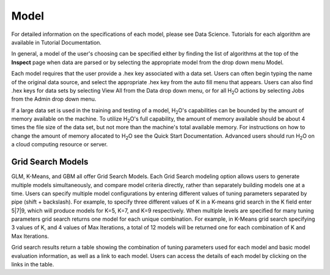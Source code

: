 
Model
=====


For detailed information on the specifications of each model, please
see Data Science. Tutorials for each algorithm are available in Tutorial
Documentation. 

In general, a model of the user's choosing can be specified either by
finding the list of algorithms at the top of the **Inspect** page when
data are parsed or by selecting the appropriate model from the drop
down menu Model. 

Each model requires that the user provide a .hex key associated with a
data set. Users can often begin typing the name of the original data
source, and select the appropriate .hex key from the auto fill menu
that appears. Users can also find .hex keys for data sets by selecting
View All from the Data drop down menu, or for all H\ :sub:`2`\ O actions by
selecting Jobs from the Admin drop down menu. 

If a large data set is used in the training and testing of a model,
H\ :sub:`2`\ O's capabilities can be bounded by the amount of memory available on
the machine. To utilize H\ :sub:`2`\ O's full capability, the amount of memory
available should be about 4 times the file size of the data set, but
not more than the machine's total available memory. For instructions
on how to change the amount of memory allocated to H\ :sub:`2`\ O see the Quick
Start Documentation. Advanced users should run H\ :sub:`2`\ O on a cloud
computing resource or server. 

Grid Search Models
-------------------

GLM, K-Means, and GBM all offer Grid Search Models. Each Grid Search modeling option allows users to generate multiple models simultaneously, and compare model criteria directly, rather than separately building models one at a time. Users can specify multiple  model configurations by entering different values of tuning parameters separated by pipe (shift + backslash). For example, to specify three different values of K in a K-means grid search in the K field enter 5|7|9, which will produce models for K=5, K=7, and K=9 respectively. When multiple levels are specified for many tuning parameters grid search returns one model for each unique combination. For example, in K-Means grid search specifying 3 values of K, and 4 values of Max Iterations, a total of 12 models will be returned one for each combination of K and Max Iterations. 

Grid search results return a table showing the combination of tuning parameters used for each model and basic model evaluation information, as well as a link to each model. Users can access the details of each model by clicking on the links in the table. 


